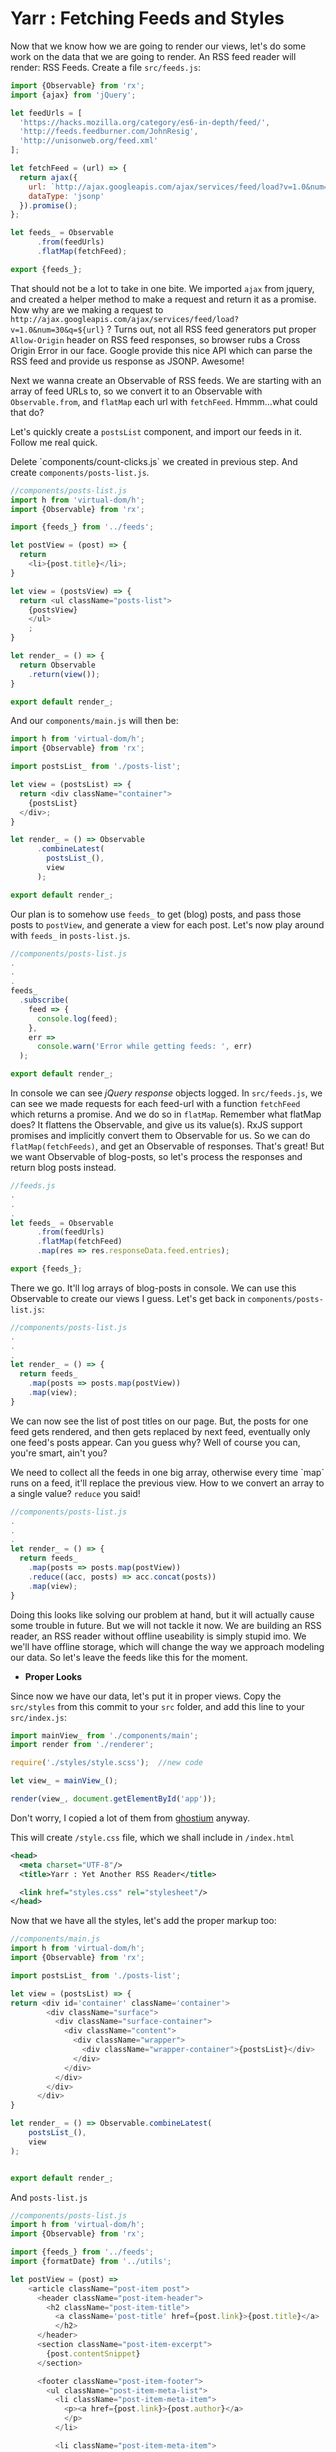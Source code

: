 * Yarr : Fetching Feeds and Styles
Now that we know how we are going to render our views, let's do some work on the data that we are going to render. An RSS feed reader will render: RSS Feeds.
Create a file ~src/feeds.js~:

#+begin_src javascript
import {Observable} from 'rx';
import {ajax} from 'jQuery';

let feedUrls = [
  'https://hacks.mozilla.org/category/es6-in-depth/feed/',
  'http://feeds.feedburner.com/JohnResig',
  'http://unisonweb.org/feed.xml'
];

let fetchFeed = (url) => {
  return ajax({
    url: `http://ajax.googleapis.com/ajax/services/feed/load?v=1.0&num=30&q=${url}`,
    dataType: 'jsonp'
  }).promise();
};

let feeds_ = Observable
      .from(feedUrls)
      .flatMap(fetchFeed);

export {feeds_};
#+end_src

That should not be a lot to take in one bite. We imported ~ajax~ from jquery, and created a helper method to make a request and return it as a promise. Now why are we making a request to ~http://ajax.googleapis.com/ajax/services/feed/load?v=1.0&num=30&q=${url}~ ? Turns out, not all RSS feed generators put proper ~Allow-Origin~ header on RSS feed responses, so browser rubs a Cross Origin Error in our face. Google provide this nice API which can parse the RSS feed and provide us response as JSONP. Awesome!

Next we wanna create an Observable of RSS feeds. We are starting with an array of feed URLs to, so we convert it to an Observable with ~Observable.from~, and ~flatMap~ each url with ~fetchFeed~. Hmmm...what could that do?

Let's quickly create a ~postsList~ component, and import our feeds in it. Follow me real quick.

Delete `components/count-clicks.js` we created in previous step. And create ~components/posts-list.js~.

#+begin_src javascript
//components/posts-list.js
import h from 'virtual-dom/h';
import {Observable} from 'rx';

import {feeds_} from '../feeds';

let postView = (post) => {
  return
    <li>{post.title}</li>;
}

let view = (postsView) => {
  return <ul className="posts-list">
    {postsView}
    </ul>
    ;
}

let render_ = () => {
  return Observable
    .return(view());
}

export default render_;
#+end_src

And our ~components/main.js~ will then be:

#+begin_src javascript
import h from 'virtual-dom/h';
import {Observable} from 'rx';

import postsList_ from './posts-list';

let view = (postsList) => {
  return <div className="container">
    {postsList}
  </div>;
}

let render_ = () => Observable
      .combineLatest(
        postsList_(),
        view
      );

export default render_;
#+end_src

Our plan is to somehow use ~feeds_~ to get (blog) posts, and pass those posts to ~postView~, and generate a view for each post. Let's now play around with ~feeds_~ in ~posts-list.js~.

#+begin_src javascript
//components/posts-list.js
.
.
.
feeds_
  .subscribe(
    feed => {
      console.log(feed);
    },
    err =>
      console.warn('Error while getting feeds: ', err)
  );

export default render_;
#+end_src

In console we can see /jQuery response/ objects logged. In ~src/feeds.js~, we can see we made requests for each feed-url with a function ~fetchFeed~ which returns a promise. And we do so in ~flatMap~. Remember what flatMap does? It flattens the Observable, and give us its value(s). RxJS support promises and implicitly convert them to Observable for us. So we can do ~flatMap(fetchFeeds)~, and get an Observable of responses. That's great! But we want Observable of blog-posts, so let's process the responses and return blog posts instead.

#+begin_src javascript
//feeds.js
.
.
.
let feeds_ = Observable
      .from(feedUrls)
      .flatMap(fetchFeed)
      .map(res => res.responseData.feed.entries);

export {feeds_};
#+end_src

There we go. It'll log arrays of blog-posts in console. We can use this Observable to create our views I guess. Let's get back in ~components/posts-list.js~:

#+begin_src javascript
//components/posts-list.js
.
.
.
let render_ = () => {
  return feeds_
    .map(posts => posts.map(postView))
    .map(view);
}
#+end_src

We can now see the list of post titles on our page. But, the posts for one feed gets rendered, and then gets replaced by next feed, eventually only one feed's posts appear. Can you guess why? Well of course you can, you're smart, ain't you?

We need to collect all the feeds in one big array, otherwise every time `map` runs on a feed, it'll replace the previous view. How to we convert an array to a single value? ~reduce~ you said!

#+begin_src javascript
//components/posts-list.js
.
.
.
let render_ = () => {
  return feeds_
    .map(posts => posts.map(postView))
    .reduce((acc, posts) => acc.concat(posts))
    .map(view);
}
#+end_src

Doing this looks like solving our problem at hand, but it will actually cause some trouble in future. But we will not tackle it now. We are building an RSS reader, an RSS reader without offline useability is simply stupid imo. We we'll have offline storage, which will change the way we approach modeling our data. So let's leave the feeds like this for the moment.

- *Proper Looks*

Since now we have our data, let's put it in proper views. Copy the ~src/styles~ from this commit to your ~src~ folder, and add this line to your ~src/index.js~:

#+begin_src javascript
import mainView_ from './components/main';
import render from './renderer';

require('./styles/style.scss');  //new code

let view_ = mainView_();

render(view_, document.getElementById('app'));
#+end_src

Don't worry, I copied a lot of them from [[https://github.com/oswaldoacauan/ghostium][ghostium]] anyway.

This will create ~/style.css~ file, which we shall include in ~/index.html~

#+begin_src xml
  <head>
    <meta charset="UTF-8"/>
    <title>Yarr : Yet Another RSS Reader</title>

    <link href="styles.css" rel="stylesheet"/>
  </head>
#+end_src

Now that we have all the styles, let's add the proper markup too:

#+begin_src javascript
//components/main.js
import h from 'virtual-dom/h';
import {Observable} from 'rx';

import postsList_ from './posts-list';

let view = (postsList) => {
return <div id='container' className='container'>
        <div className="surface">
          <div className="surface-container">
            <div className="content">
              <div className="wrapper">
                <div className="wrapper-container">{postsList}</div>
              </div>
            </div>
          </div>
        </div>
      </div>
}

let render_ = () => Observable.combineLatest(
    postsList_(),
    view
);


export default render_;
#+end_src

And ~posts-list.js~
#+begin_src javascript
//components/posts-list.js
import h from 'virtual-dom/h';
import {Observable} from 'rx';

import {feeds_} from '../feeds';
import {formatDate} from '../utils';

let postView = (post) =>
    <article className="post-item post">
      <header className="post-item-header">
        <h2 className="post-item-title">
          <a className='post-title' href={post.link}>{post.title}</a>
          </h2>
      </header>
      <section className="post-item-excerpt">
        {post.contentSnippet}
      </section>

      <footer className="post-item-footer">
        <ul className="post-item-meta-list">
          <li className="post-item-meta-item">
            <p><a href={post.link}>{post.author}</a>
            </p>
          </li>

          <li className="post-item-meta-item">
            <p>
              {formatDate(post.publishedDate)}
            </p>
          </li>

          <li className="post-item-meta-item">
            <p itemprop="articleSection">{post.categories.join(', ')}</p>
          </li>
        </ul>
      </footer>
    </article>
  ;


let view = (postViews) =>
  <section className="post-list">
    {postViews}
  </section>;



let render_ = () => {
  return feeds_
    .map(posts => posts.map(postView))
    .reduce((acc, posts) => acc.concat(posts))
    .map(view);
}

export default render_;
#+end_src

Note that we're importing ~formatDate~ from ~utils.js~. Let's add that too.

#+begin_src javascript
//src/utils.js
export default {
  toArray: (arrayLike) => Array.prototype.slice.call(arrayLike, 0),
  formatDate: (date) => {
    if(!date) return '';

    if(typeof date === 'string')
      date = new Date(date);

    let monthNames = [
      'January', 'February', 'March',
      'April', 'May', 'June', 'July',
      'August', 'September', 'October',
      'November', 'December'
    ];

    let day = date.getDate(),
        monthIndex = date.getMonth(),
        year = date.getFullYear();

    return `${day}, ${monthNames[monthIndex]}, ${year}`;
  },
}
#+end_src

View is much better now, isn't it? Go eat some candies if you said no.

You would've noticed there's room for a sidebar there. Let's add the sidebar real quick. Create ~components/sidebar.js~

#+begin_src javascript
import {Observable} from 'rx';
import h from 'virtual-dom/h';

let view = () =>
  <div className='sidebar-container'>
    <div className="sidebar-brand">
      <h2 className="sidebar-brand">Yarr</h2>
    </div>
  </div>


let render_ = () =>
      Observable
        .return(view());

export default render_;
#+end_src

We of course need to change our ~components/main.js~ to accomodate the new view:

#+begin_src javascript
import h from 'virtual-dom/h';
import {Observable} from 'rx';

import postsList_ from './posts-list';
import sidebar_ from './sidebar';

let view = (postsList, sidebar) =>
      <div id='container' className='container'>
         <div className="surface">
           <div className="surface-container">
             <div className="content">
               <aside className="cover">{sidebar}</aside>
               <div className="wrapper">
                 <div className="wrapper-container">{postsList}</div>
               </div>
             </div>
           </div>
         </div>
       </div>
  ;

let render_ = () => Observable.combineLatest(
  postsList_(),
  sidebar_(),
  view
);

export default render_;
#+end_src

If you have a view like this: [[http://i.imgur.com/ooeGuyX.png]]

then we are good to go. Let's move on to next step, and add some controls to our sidebar. It's too empty.

#+begin_src bash
git checkout 6-sidebar-controls-and-models
#+end_src
